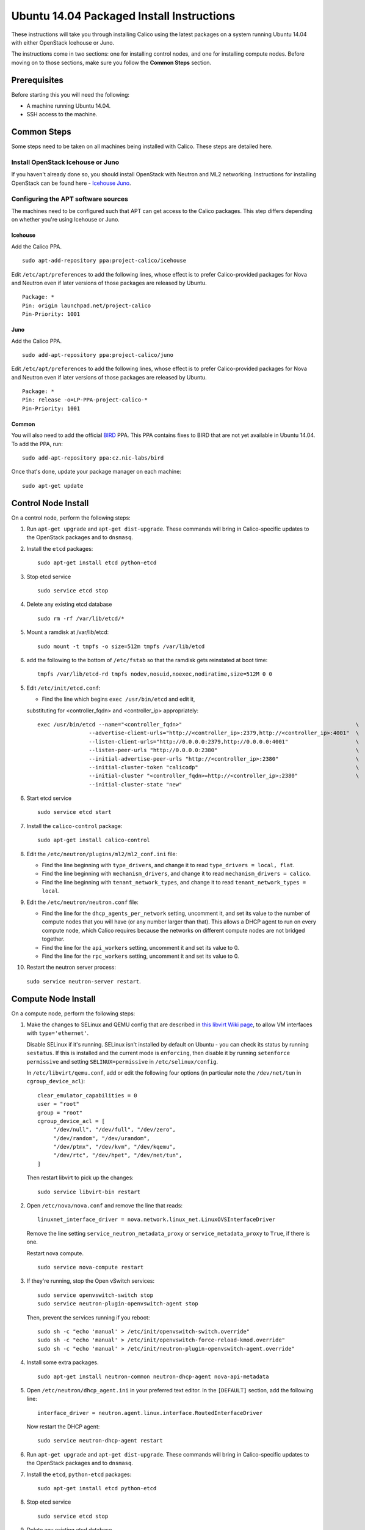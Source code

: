 .. # Copyright (c) Metaswitch Networks 2015. All rights reserved.
   #
   #    Licensed under the Apache License, Version 2.0 (the "License"); you may
   #    not use this file except in compliance with the License. You may obtain
   #    a copy of the License at
   #
   #         http://www.apache.org/licenses/LICENSE-2.0
   #
   #    Unless required by applicable law or agreed to in writing, software
   #    distributed under the License is distributed on an "AS IS" BASIS,
   #    WITHOUT WARRANTIES OR CONDITIONS OF ANY KIND, either express or
   #    implied. See the License for the specific language governing
   #    permissions and limitations under the License.

Ubuntu 14.04 Packaged Install Instructions
==========================================

These instructions will take you through installing Calico using the
latest packages on a system running Ubuntu 14.04 with either OpenStack
Icehouse or Juno.

The instructions come in two sections: one for installing control nodes,
and one for installing compute nodes. Before moving on to those
sections, make sure you follow the **Common Steps** section.

Prerequisites
-------------

Before starting this you will need the following:

-  A machine running Ubuntu 14.04.
-  SSH access to the machine.

Common Steps
------------

Some steps need to be taken on all machines being installed with Calico.
These steps are detailed here.

Install OpenStack Icehouse or Juno
~~~~~~~~~~~~~~~~~~~~~~~~~~~~~~~~~~

If you haven't already done so, you should install OpenStack with
Neutron and ML2 networking. Instructions for installing OpenStack can be
found here -
`Icehouse <http://docs.openstack.org/icehouse/install-guide/install/apt/content/ch_preface.html>`__
`Juno <http://docs.openstack.org/juno/install-guide/install/apt/content/ch_preface.html>`__.

Configuring the APT software sources
~~~~~~~~~~~~~~~~~~~~~~~~~~~~~~~~~~~~

The machines need to be configured such that APT can get access to the
Calico packages. This step differs depending on whether you're using
Icehouse or Juno.

Icehouse
^^^^^^^^

Add the Calico PPA.

::

    sudo apt-add-repository ppa:project-calico/icehouse


Edit ``/etc/apt/preferences`` to add the following lines, whose effect
is to prefer Calico-provided packages for Nova and Neutron even if later
versions of those packages are released by Ubuntu.

::

    Package: *
    Pin: origin launchpad.net/project-calico
    Pin-Priority: 1001

Juno
^^^^

Add the Calico PPA.

::

    sudo add-apt-repository ppa:project-calico/juno

Edit ``/etc/apt/preferences`` to add the following lines, whose effect
is to prefer Calico-provided packages for Nova and Neutron even if later
versions of those packages are released by Ubuntu.

::

    Package: *
    Pin: release -o=LP-PPA-project-calico-*
    Pin-Priority: 1001

Common
^^^^^^

You will also need to add the official
`BIRD <http://bird.network.cz/>`__ PPA. This PPA contains fixes to BIRD
that are not yet available in Ubuntu 14.04. To add the PPA, run:

::

    sudo add-apt-repository ppa:cz.nic-labs/bird

Once that's done, update your package manager on each machine:

::

    sudo apt-get update

Control Node Install
--------------------

On a control node, perform the following steps:

1. Run ``apt-get upgrade`` and ``apt-get dist-upgrade``. These commands
   will bring in Calico-specific updates to the OpenStack packages and
   to ``dnsmasq``.

2. Install the ``etcd`` packages:

   ::

       sudo apt-get install etcd python-etcd

3. Stop etcd service
   ::

       sudo service etcd stop

4. Delete any existing etcd database
   ::

       sudo rm -rf /var/lib/etcd/*

5. Mount a ramdisk at /var/lib/etcd:
   ::

    sudo mount -t tmpfs -o size=512m tmpfs /var/lib/etcd

6. add the following to the bottom of ``/etc/fstab`` so that the ramdisk gets
   reinstated at boot time:

   ::

    tmpfs /var/lib/etcd-rd tmpfs nodev,nosuid,noexec,nodiratime,size=512M 0 0


5. Edit ``/etc/init/etcd.conf``:

   - Find the line which begins ``exec /usr/bin/etcd`` and edit it,
   substituting for <controller_fqdn> and <controller_ip> appropriately:

   ::

       exec /usr/bin/etcd --name="<controller_fqdn>"                                                      \
                       --advertise-client-urls="http://<controller_ip>:2379,http://<controller_ip>:4001"  \
                       --listen-client-urls="http://0.0.0.0:2379,http://0.0.0.0:4001"                     \
                       --listen-peer-urls "http://0.0.0.0:2380"                                           \
                       --initial-advertise-peer-urls "http://<controller_ip>:2380"                        \
                       --initial-cluster-token "calicodp"                                                 \
                       --initial-cluster "<controller_fqdn>=http://<controller_ip>:2380"                  \
                       --initial-cluster-state "new"

6. Start etcd service
   ::

       sudo service etcd start


7. Install the ``calico-control`` package:

   ::

       sudo apt-get install calico-control

8. Edit the ``/etc/neutron/plugins/ml2/ml2_conf.ini`` file:

   -  Find the line beginning with ``type_drivers``, and change it to
      read ``type_drivers = local, flat``.
   -  Find the line beginning with ``mechanism_drivers``, and change it
      to read ``mechanism_drivers = calico``.
   -  Find the line beginning with ``tenant_network_types``, and change
      it to read ``tenant_network_types = local``.

9. Edit the ``/etc/neutron/neutron.conf`` file:

   -  Find the line for the ``dhcp_agents_per_network`` setting,
      uncomment it, and set its value to the number of compute nodes
      that you will have (or any number larger than that). This allows a
      DHCP agent to run on every compute node, which Calico requires
      because the networks on different compute nodes are not bridged
      together.
   -  Find the line for the ``api_workers`` setting, uncomment it and
      set its value to 0.
   -  Find the line for the ``rpc_workers`` setting, uncomment it and
      set its value to 0.

10. Restart the neutron server process:
   ``sudo service neutron-server restart``.

Compute Node Install
--------------------

On a compute node, perform the following steps:

1. Make the changes to SELinux and QEMU config that are described in
   `this libvirt Wiki page <http://wiki.libvirt.org/page/Guest_won't_start_-_warning:_could_not_open_/dev/net/tun_('generic_ethernet'_interface)>`__,
   to allow VM interfaces with ``type='ethernet'``.

   Disable SELinux if it's running. SELinux isn't installed by default
   on Ubuntu - you can check its status by running ``sestatus``. If this
   is installed and the current mode is ``enforcing``, then disable it
   by running ``setenforce permissive`` and setting
   ``SELINUX=permissive`` in ``/etc/selinux/config``.

   In ``/etc/libvirt/qemu.conf``, add or edit the following four options
   (in particular note the ``/dev/net/tun`` in ``cgroup_device_acl``):

   ::

       clear_emulator_capabilities = 0
       user = "root"
       group = "root"
       cgroup_device_acl = [
            "/dev/null", "/dev/full", "/dev/zero",
            "/dev/random", "/dev/urandom",
            "/dev/ptmx", "/dev/kvm", "/dev/kqemu",
            "/dev/rtc", "/dev/hpet", "/dev/net/tun",
       ]

   Then restart libvirt to pick up the changes:

   ::

       sudo service libvirt-bin restart

2. Open ``/etc/nova/nova.conf`` and remove the line that reads:

   ::

       linuxnet_interface_driver = nova.network.linux_net.LinuxOVSInterfaceDriver

   Remove the line setting ``service_neutron_metadata_proxy`` or
   ``service_metadata_proxy`` to ``True``, if there is one.

   Restart nova compute.

   ::

       sudo service nova-compute restart

3. If they're running, stop the Open vSwitch services:

   ::

       sudo service openvswitch-switch stop
       sudo service neutron-plugin-openvswitch-agent stop

   Then, prevent the services running if you reboot:

   ::

           sudo sh -c "echo 'manual' > /etc/init/openvswitch-switch.override"
           sudo sh -c "echo 'manual' > /etc/init/openvswitch-force-reload-kmod.override"
           sudo sh -c "echo 'manual' > /etc/init/neutron-plugin-openvswitch-agent.override"

4. Install some extra packages.

   ::

       sudo apt-get install neutron-common neutron-dhcp-agent nova-api-metadata

5. Open ``/etc/neutron/dhcp_agent.ini`` in your preferred text editor.
   In the ``[DEFAULT]`` section, add the following line:

   ::

       interface_driver = neutron.agent.linux.interface.RoutedInterfaceDriver

   Now restart the DHCP agent:

   ::

       sudo service neutron-dhcp-agent restart

6. Run ``apt-get upgrade`` and ``apt-get dist-upgrade``. These commands
   will bring in Calico-specific updates to the OpenStack packages and
   to ``dnsmasq``.

7. Install the ``etcd``, ``python-etcd`` packages:

   ::

       sudo apt-get install etcd python-etcd

8. Stop etcd service
   ::

       sudo service etcd stop

9. Delete any existing etcd database
   ::

        sudo rm -rf /var/lib/etcd/*

10. Edit ``/etc/init/etcd.conf``:

   - Find the line which begins ``exec /usr/bin/etcd`` and edit it,
   substituting for <controller_fqdn> and <controller_ip> appropriately:

   ::

       exec /usr/bin/etcd -proxy on                                                       \
                       -listen-client-urls http://127.0.0.1:4001                          \
                       --initial-cluster "<controller_fqdn>=http://<controller_ip>:2380"  \

11. Start etcd service
   ::

       sudo service etcd start

12. Install the ``calico-compute`` package:

   ::

       sudo apt-get install calico-compute

   This step may prompt you to save your IPTables rules to make them
   persistent on restart – hit yes.

13. Configure BIRD. By default Calico assumes that you'll be deploying a
   route reflector to avoid the need for a full BGP mesh. To this end,
   it includes useful configuration scripts that will prepare a BIRD
   config file with a single peering to the route reflector. If that's
   correct for your network, you can run either or both of the following
   commands. For IPv4 connectivity between compute hosts:

   ::

       sudo calico-gen-bird-conf.sh <compute_node_ip> <route_reflector_ip> <bgp_as_number>

   And/or for IPv6 connectivity between compute hosts:

   ::

       sudo calico-gen-bird6-conf.sh <compute_node_ipv4> <compute_node_ipv6> <route_reflector_ipv6> <bgp_as_number>

   Note that you'll also need to configure your route reflector to allow
   connections from the compute node as a route reflector client. This
   configuration is outside the scope of this install document.

   If you *are* configuring a full BGP mesh you'll need to handle the BGP
   configuration appropriately. You should consult the relevant
   documentation for your chosen BGP stack.

14.  Create the ``/etc/calico/felix.cfg`` file by taking a copy of the
    supplied sample config at ``/etc/calico/felix.cfg.example``.

15. Restart the Felix service with ``service calico-felix restart``.

Next Steps
----------

Now you've installed Calico, :doc:`next-steps` details how to configure
networks and use your new deployment.
